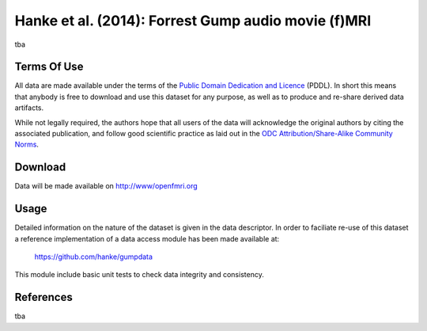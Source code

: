 .. _datadb_forrestgump_audio:

****************************************************
Hanke et al. (2014): Forrest Gump audio movie (f)MRI
****************************************************

tba

Terms Of Use
============

All data are made available under the terms of the `Public Domain Dedication
and Licence`_ (PDDL).  In short this means that anybody is free to download and
use this dataset for any purpose, as well as to produce and re-share derived
data artifacts.

While not legally required, the authors hope that all users of the data will
acknowledge the original authors by citing the associated publication, and
follow good scientific practice as laid out in the `ODC Attribution/Share-Alike
Community Norms`_.

.. _Public Domain Dedication and Licence: http://opendatacommons.org/licenses/pddl/1.0/
.. _ODC Attribution/Share-Alike Community Norms: http://opendatacommons.org/norms/odc-by-sa/


Download
========

Data will be made available on http://www/openfmri.org

Usage
=====

Detailed information on the nature of the dataset is given in the data
descriptor. In order to faciliate re-use of this dataset a reference
implementation of a data access module has been made available at:

  https://github.com/hanke/gumpdata

This module include basic unit tests to check data integrity and consistency.

References
==========

tba
